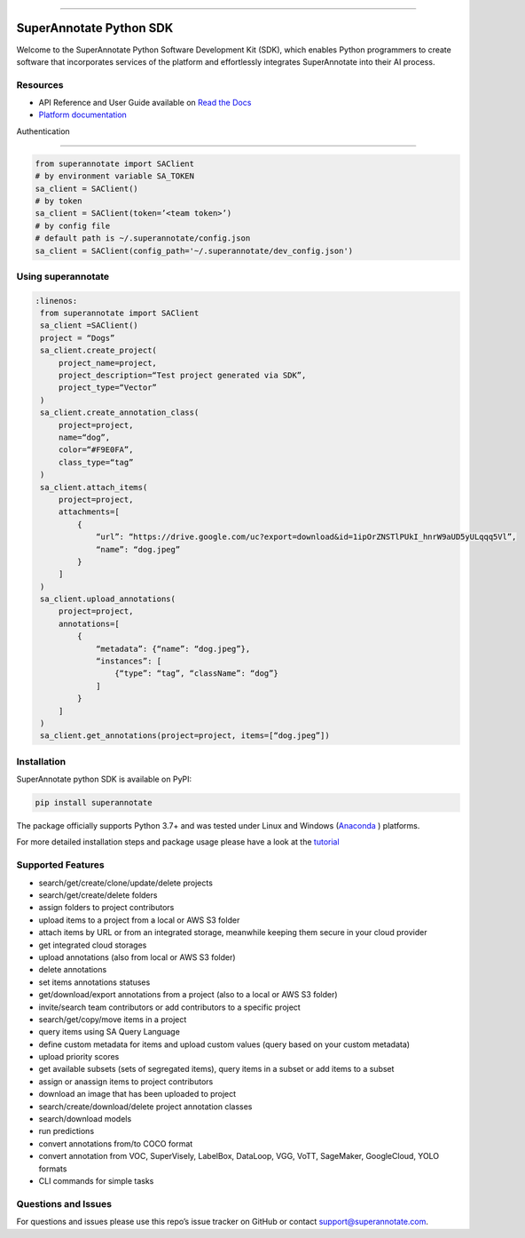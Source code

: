 .. image:: https://raw.githubusercontent.com/superannotateai/superannotate-python-sdk/master/docs/source/sa_logo.png
  :width: 200
  :alt: SuperAnnotate AI
  :target: https://app.superannotate.com

----------

SuperAnnotate Python SDK
===============================

|Python| |License| |Changelog|

.. |Python| image:: https://img.shields.io/static/v1?label=python&message=3.7/3.8/3.9/3.10/3.11&color=blue&style=flat-square
    :target: https://pypi.org/project/superannotate/
    :alt: Python Versions
.. |License| image:: https://img.shields.io/static/v1?label=license&message=MIT&color=green&style=flat-square
    :target: https://github.com/superannotateai/superannotate-python-sdk/blob/master/LICENSE/
    :alt: License
.. |Changelog| image:: https://img.shields.io/static/v1?label=change&message=log&color=yellow&style=flat-square
    :target: https://github.com/superannotateai/superannotate-python-sdk/blob/master/CHANGELOG.md
    :alt: Changelog

Welcome to the SuperAnnotate Python Software Development Kit (SDK), which enables Python programmers to create software that incorporates services of the platform and effortlessly integrates SuperAnnotate into their AI process.

Resources
---------------

- API Reference and User Guide available on `Read the Docs <https://superannotate.readthedocs.io/en/stable/superannotate.sdk.html>`_
- `Platform documentation <https://doc.superannotate.com/>`_
Authentication

---------------

.. code-block:: python

    from superannotate import SAClient
    # by environment variable SA_TOKEN
    sa_client = SAClient()
    # by token
    sa_client = SAClient(token=’<team token>’)
    # by config file
    # default path is ~/.superannotate/config.json
    sa_client = SAClient(config_path='~/.superannotate/dev_config.json')

Using superannotate
-------------------

.. code-block::  python

   :linenos:
    from superannotate import SAClient
    sa_client =SAClient()
    project = “Dogs”
    sa_client.create_project(
        project_name=project,
        project_description=“Test project generated via SDK”,
        project_type=“Vector”
    )
    sa_client.create_annotation_class(
        project=project,
        name=“dog”,
        color=“#F9E0FA”,
        class_type=“tag”
    )
    sa_client.attach_items(
        project=project,
        attachments=[
            {
                “url”: “https://drive.google.com/uc?export=download&id=1ipOrZNSTlPUkI_hnrW9aUD5yULqqq5Vl”,
                “name”: “dog.jpeg”
            }
        ]
    )
    sa_client.upload_annotations(
        project=project,
        annotations=[
            {
                “metadata”: {“name”: “dog.jpeg”},
                “instances”: [
                    {“type”: “tag”, “className”: “dog”}
                ]
            }
        ]
    )
    sa_client.get_annotations(project=project, items=[“dog.jpeg”])

Installation
------------

SuperAnnotate python SDK is available on PyPI:

.. code-block:: bash

    pip install superannotate


The package officially supports Python 3.7+ and was tested under Linux and
Windows (`Anaconda <https://www.anaconda.com/products/individual#windows>`_
) platforms.

For more detailed installation steps and package usage please have a look at the `tutorial <https://superannotate.readthedocs.io/en/stable/tutorial.sdk.html>`_


Supported Features
------------------

- search/get/create/clone/update/delete projects
- search/get/create/delete folders
- assign folders to project contributors
- upload items to a project from a local or AWS S3 folder
- attach items by URL or from an integrated storage, meanwhile keeping them secure in your cloud provider
- get integrated cloud storages
- upload annotations (also from local or AWS S3 folder)
- delete annotations
- set items annotations statuses
- get/download/export annotations from a project (also to a local or AWS S3 folder)
- invite/search team contributors or add contributors to a specific project
- search/get/copy/move items in a project
- query items using SA Query Language
- define custom metadata for items and upload custom values (query based on your custom metadata)
- upload priority scores
- get available subsets (sets of segregated items), query items in a subset or add items to a subset
- assign or anassign items to project contributors
- download an image that has been uploaded to project
- search/create/download/delete project annotation classes
- search/download models
- run predictions
- convert annotations from/to COCO format
- convert annotation from VOC, SuperVisely, LabelBox, DataLoop, VGG, VoTT, SageMaker, GoogleCloud, YOLO formats
- CLI commands for simple tasks

Questions and Issues
--------------------

For questions and issues please use this repo’s issue tracker on GitHub or contact support@superannotate.com.
